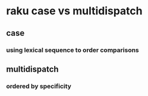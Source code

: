 * raku case vs multidispatch
** case
*** using lexical sequence to order comparisons
** multidispatch
*** ordered by specificity
